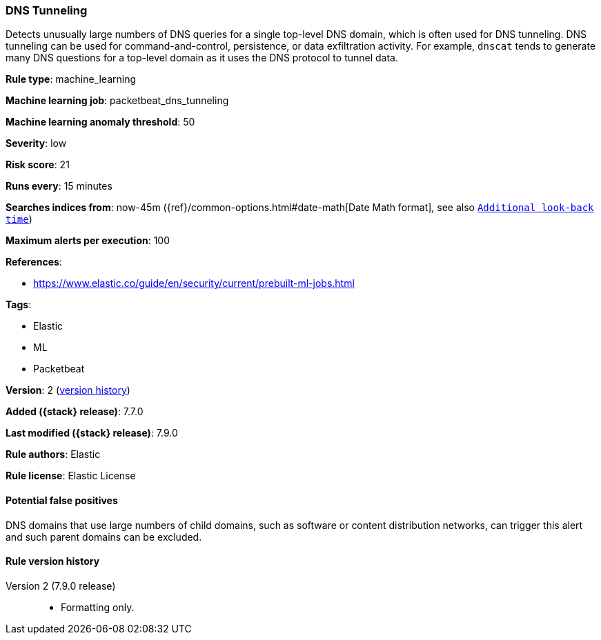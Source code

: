 [[dns-tunneling]]
=== DNS Tunneling

Detects unusually large numbers of DNS queries for a single top-level DNS
domain, which is often used for DNS tunneling. DNS tunneling can be used for
command-and-control, persistence, or data exfiltration activity. For example,
`dnscat` tends to generate many DNS questions for a top-level domain as it uses
the DNS protocol to tunnel data.

*Rule type*: machine_learning

*Machine learning job*: packetbeat_dns_tunneling

*Machine learning anomaly threshold*: 50


*Severity*: low

*Risk score*: 21

*Runs every*: 15 minutes

*Searches indices from*: now-45m ({ref}/common-options.html#date-math[Date Math format], see also <<rule-schedule, `Additional look-back time`>>)

*Maximum alerts per execution*: 100

*References*:

* https://www.elastic.co/guide/en/security/current/prebuilt-ml-jobs.html

*Tags*:

* Elastic
* ML
* Packetbeat

*Version*: 2 (<<dns-tunneling-history, version history>>)

*Added ({stack} release)*: 7.7.0

*Last modified ({stack} release)*: 7.9.0

*Rule authors*: Elastic

*Rule license*: Elastic License

==== Potential false positives

DNS domains that use large numbers of child domains, such as software or content distribution networks, can trigger this alert and such parent domains can be excluded.

[[dns-tunneling-history]]
==== Rule version history

Version 2 (7.9.0 release)::
* Formatting only.


